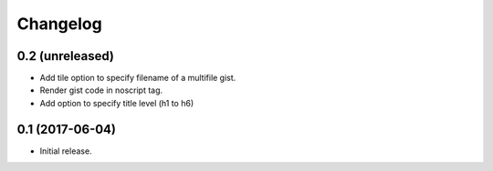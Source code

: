 Changelog
=========


0.2 (unreleased)
----------------

- Add tile option to specify filename of a multifile gist.
- Render gist code in noscript tag.
- Add option to specify title level (h1 to h6)


0.1 (2017-06-04)
----------------

- Initial release.
